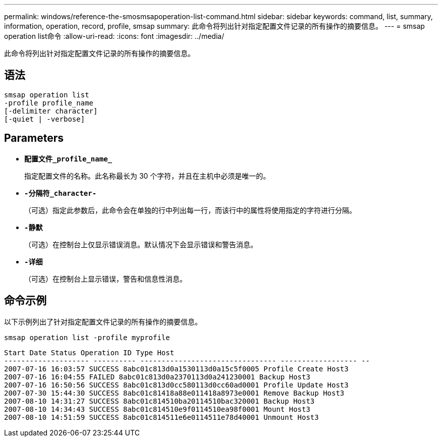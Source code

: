 ---
permalink: windows/reference-the-smosmsapoperation-list-command.html 
sidebar: sidebar 
keywords: command, list, summary, information, operation, record, profile, smsap 
summary: 此命令将列出针对指定配置文件记录的所有操作的摘要信息。 
---
= smsap operation list命令
:allow-uri-read: 
:icons: font
:imagesdir: ../media/


[role="lead"]
此命令将列出针对指定配置文件记录的所有操作的摘要信息。



== 语法

[listing]
----

smsap operation list
-profile profile_name
[-delimiter character]
[-quiet | -verbose]
----


== Parameters

* *`配置文件_profile_name_`*
+
指定配置文件的名称。此名称最长为 30 个字符，并且在主机中必须是唯一的。

* *`-分隔符_character-`*
+
（可选）指定此参数后，此命令会在单独的行中列出每一行，而该行中的属性将使用指定的字符进行分隔。

* *`-静默`*
+
（可选）在控制台上仅显示错误消息。默认情况下会显示错误和警告消息。

* *`-详细`*
+
（可选）在控制台上显示错误，警告和信息性消息。





== 命令示例

以下示例列出了针对指定配置文件记录的所有操作的摘要信息。

[listing]
----
smsap operation list -profile myprofile
----
[listing]
----
Start Date Status Operation ID Type Host
-------------------- ---------- -------------------------------- ------------------ --
2007-07-16 16:03:57 SUCCESS 8abc01c813d0a1530113d0a15c5f0005 Profile Create Host3
2007-07-16 16:04:55 FAILED 8abc01c813d0a2370113d0a241230001 Backup Host3
2007-07-16 16:50:56 SUCCESS 8abc01c813d0cc580113d0cc60ad0001 Profile Update Host3
2007-07-30 15:44:30 SUCCESS 8abc01c81418a88e011418a8973e0001 Remove Backup Host3
2007-08-10 14:31:27 SUCCESS 8abc01c814510ba20114510bac320001 Backup Host3
2007-08-10 14:34:43 SUCCESS 8abc01c814510e9f0114510ea98f0001 Mount Host3
2007-08-10 14:51:59 SUCCESS 8abc01c814511e6e0114511e78d40001 Unmount Host3
----